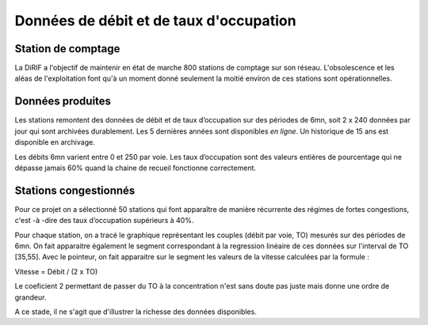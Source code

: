 Données de débit et de taux d'occupation
=========================================  
Station de comptage
---------------------
La DiRIF a l'objectif de maintenir en état de marche 800 stations de comptage sur son réseau. L'obsolescence et les aléas de l'exploitation font qu'à un moment donné seulement la moitié environ de ces stations sont opérationnelles. 

Données produites
-----------------
Les stations remontent des données de débit et de taux d’occupation sur des périodes de 6mn, soit 2 x 240 données par jour qui sont archivées durablement. Les 5 dernières années sont disponibles *en ligne*. Un historique de 15 ans est disponible en archivage.

Les débits 6mn varient entre 0 et 250 par voie. Les taux d’occupation sont des valeurs entières de pourcentage
qui ne dépasse jamais 60% quand la chaine de recueil fonctionne correctement.

Stations congestionnés 
---------------------------
Pour ce projet on a sélectionné 50 stations qui font apparaître de manière récurrente des régimes de fortes congestions, c'est -à -dire des taux d’occupation supérieurs à 40%.  

Pour chaque station, on a tracé le graphique représentant les couples (débit par voie, TO) mesurés sur des périodes de 6mn.
On fait apparaitre également le segment correspondant à la regression linéaire de ces données sur l'interval de TO [35,55].
Avec le pointeur, on fait apparaitre sur le segment les valeurs de la vitesse calculées par la formule :  

Vitesse = Débit / (2 x TO)  

Le coeficient 2 permettant de passer du TO à la concentration n'est sans doute pas juste mais donne une ordre de grandeur. 

A ce stade, il ne s'agit que d'illustrer la richesse des données disponibles.

.. raw:: html
    :file: ./_static/forteCong.html


.. raw:: html
    <iframe src="./_static/forteCong.html" height="500px" width="100%"></iframe>

